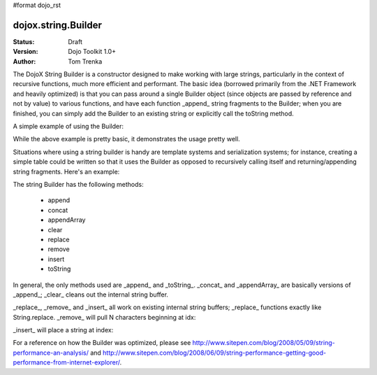 #format dojo_rst

dojox.string.Builder
=====================

:Status: Draft
:Version: Dojo Toolkit 1.0+
:Author: Tom Trenka

The DojoX String Builder is a constructor designed to make working with large strings, particularly in the context of recursive functions, much more efficient and performant.  The basic idea (borrowed primarily from the .NET Framework and heavily optimized) is that you can pass around a single Builder object (since objects are passed by reference and not by value) to various functions, and have each function _append_ string fragments to the Builder; when you are finished, you can simply add the Builder to an existing string or explicitly call the toString method.

A simple example of using the Builder:

.. code-block :: javascript
  :linenos:

  dojo.require("dojox.string.Builder");
  var sb = new dojox.string.Builder();

  function addOne(builder){
      var s = getSomeString();  // imagine this is a function that returns a decent sized string
      builder.append(s);
      return builder;
  }

  function addTwo(builder, str){
      builder.append(str);
      return builder;
  }

  addOne(sb);
  addTwo(sb, "The rain in spain falls mainly on the plain");
  var output = "This is a builder test " + sb;

While the above example is pretty basic, it demonstrates the usage pretty well.

Situations where using a string builder is handy are template systems and serialization systems; for instance, creating a simple table could be written so that it uses the Builder as opposed to recursively calling itself and returning/appending string fragments.  Here's an example:

.. code-block :: javascript
  :linenos:

  dojo.require("dojox.string.Builder");
  function buildRow(builder){
	  builder.append("<tr>");
	  for(var i=0; i<6; i++){
		  buildCell(builder);
	  }
	  builder.append("</tr>");
  }

  function buildCell(builder){
	  builder.append("<td>", "This is some content", "</td>");
  }

  function buildTable(builder){
      builder.append("<table>");
	  for(var i=0; i<6; i++){
		  buildRow(builder);
	  }
	  builder.append("</table>");
  }

  var sb = new dojox.string.Builder();
  buildTable(sb);
  console.log(sb.toString());


The string Builder has the following methods:

 * append
 * concat
 * appendArray
 * clear
 * replace
 * remove
 * insert
 * toString

In general, the only methods used are _append_ and _toString_.  _concat_ and _appendArray_ are basically versions of _append_; _clear_ cleans out the internal string buffer.

_replace_, _remove_ and _insert_ all work on existing internal string buffers; _replace_ functions exactly like String.replace.  _remove_ will pull N characters beginning at idx:

.. code-block :: javascript
  :linenos:

  sb.remove(index, numChars);

_insert_ will place a string at index:

.. code-block :: javascript
  :linenos:

  sb.insert(index, "The rain in Spain falls mainly on the plain");

For a reference on how the Builder was optimized, please see http://www.sitepen.com/blog/2008/05/09/string-performance-an-analysis/ and http://www.sitepen.com/blog/2008/06/09/string-performance-getting-good-performance-from-internet-explorer/.
